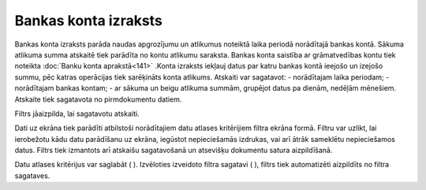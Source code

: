 .. 550 Bankas konta izraksts************************* 


Bankas konta izraksts parāda naudas apgrozījumu un atlikumus noteiktā
laika periodā norādītajā bankas kontā. Sākuma atlikuma summa atskaitē
tiek parādīta no kontu atlikumu saraksta. Bankas konta saistība ar
grāmatvedības kontu tiek noteikta :doc:`Banku konta aprakstā<141>`
.Konta izraksts iekļauj datus par katru bankas kontā ieejošo un
izejošo summu, pēc katras operācijas tiek sarēķināts konta atlikums.
Atskaiti var sagatavot:
- norādītajam laika periodam;
- norādītajam bankas kontam;
- ar sākuma un beigu atlikuma summām, grupējot datus pa dienām,
nedēļām mēnešiem.
Atskaite tiek sagatavota no pirmdokumentu datiem.




Filtrs jāaizpilda, lai sagatavotu atskaiti.

Dati uz ekrāna tiek parādīti atbilstoši norādītajiem datu atlases
kritērijiem filtra ekrāna formā. Filtru var uzlikt, lai ierobežotu
kādu datu parādīšanu uz ekrāna, iegūstot nepieciešamās izdrukas, vai
arī ātrāk sameklētu nepieciešamos datus. Filtrs tiek izmantots arī
atskaišu sagatavošanā un atsevišķu dokumentu satura aizpildīšanā.

Datu atlases kritērijus var saglabāt ( ). Izvēloties izveidoto filtra
sagatavi ( ), filtrs tiek automatizēti aizpildīts no filtra sagataves.

 